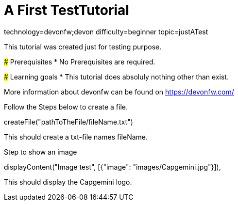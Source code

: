 = A First TestTutorial

[tags]
--
technology=devonfw;devon
difficulty=beginner
topic=justATest
--
====
This tutorial was created just for testing purpose.

### Prerequisites
* No Prerequisites are required. 

### Learning goals
* This tutorial does absoluly nothing other than exist.


More information about devonfw can be found on https://devonfw.com/
====

====
Follow the Steps below to create a file.
[step]
--
createFile("pathToTheFile/fileName.txt")
--
This should create a txt-file names fileName.

Step to show an image
[step]
--
displayContent("Image test", [{"image": "images/Capgemini.jpg"}]),
--
This should display the Capgemini logo.
====

 
